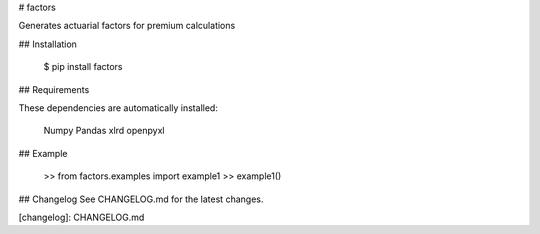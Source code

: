 # factors

Generates actuarial factors for premium calculations

## Installation

    $ pip install factors


## Requirements

These dependencies are automatically installed:

    Numpy
    Pandas
    xlrd
    openpyxl


## Example

    >> from factors.examples import example1
    >> example1()


## Changelog
See CHANGELOG.md for the latest changes.

[changelog]: CHANGELOG.md
